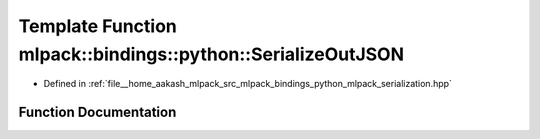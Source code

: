 .. _exhale_function_namespacemlpack_1_1bindings_1_1python_1a2a8eea6be336f87e143a069df9404bf6:

Template Function mlpack::bindings::python::SerializeOutJSON
============================================================

- Defined in :ref:`file__home_aakash_mlpack_src_mlpack_bindings_python_mlpack_serialization.hpp`


Function Documentation
----------------------


.. doxygenfunction:: mlpack::bindings::python::SerializeOutJSON(T *, const std::string&)
